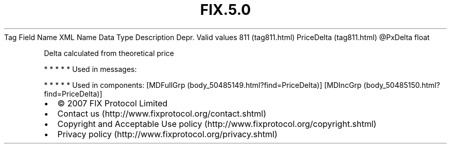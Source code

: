 .TH FIX.5.0 "" "" "Tag #811"
Tag
Field Name
XML Name
Data Type
Description
Depr.
Valid values
811 (tag811.html)
PriceDelta (tag811.html)
\@PxDelta
float
.PP
Delta calculated from theoretical price
.PP
   *   *   *   *   *
Used in messages:
.PP
   *   *   *   *   *
Used in components:
[MDFullGrp (body_50485149.html?find=PriceDelta)]
[MDIncGrp (body_50485150.html?find=PriceDelta)]

.PD 0
.P
.PD

.PP
.PP
.IP \[bu] 2
© 2007 FIX Protocol Limited
.IP \[bu] 2
Contact us (http://www.fixprotocol.org/contact.shtml)
.IP \[bu] 2
Copyright and Acceptable Use policy (http://www.fixprotocol.org/copyright.shtml)
.IP \[bu] 2
Privacy policy (http://www.fixprotocol.org/privacy.shtml)
